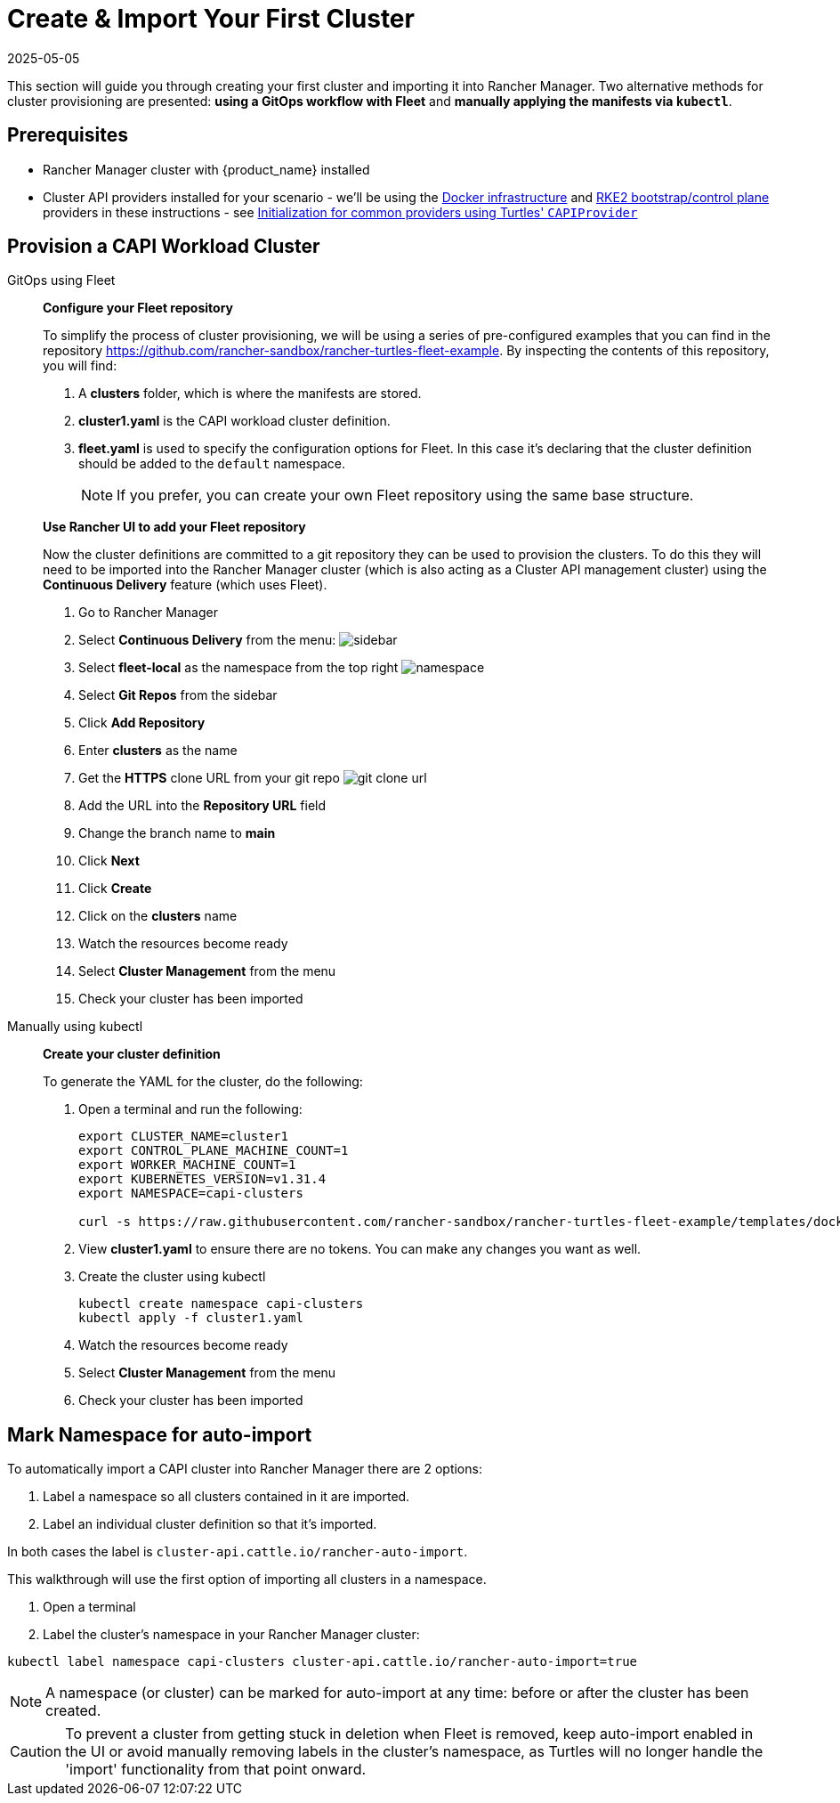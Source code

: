 = Create & Import Your First Cluster
:revdate: 2025-05-05
:page-revdate: {revdate}

This section will guide you through creating your first cluster and importing it into Rancher Manager. Two alternative methods for cluster provisioning are presented: **using a GitOps workflow with Fleet** and **manually applying the manifests via `kubectl`**.

== Prerequisites

* Rancher Manager cluster with {product_name} installed
* Cluster API providers installed for your scenario - we'll be using the https://github.com/kubernetes-sigs/cluster-api/tree/main/test/infrastructure/docker[Docker infrastructure] and https://github.com/rancher/cluster-api-provider-rke2[RKE2 bootstrap/control plane] providers in these instructions - see xref:../operator/capiprovider.adoc[Initialization for common providers using Turtles' `CAPIProvider`]

== Provision a CAPI Workload Cluster

[tabs]
======
GitOps using Fleet::
+
--
*Configure your Fleet repository*

To simplify the process of cluster provisioning, we will be using a series of pre-configured examples that you can find in the repository https://github.com/rancher-sandbox/rancher-turtles-fleet-example.
By inspecting the contents of this repository, you will find:

. A *clusters* folder, which is where the manifests are stored.
. *cluster1.yaml* is the CAPI workload cluster definition.
. *fleet.yaml* is used to specify the configuration options for Fleet. In this case it's declaring that the cluster definition should be added to the `default` namespace.
+
[NOTE]
If you prefer, you can create your own Fleet repository using the same base structure.

*Use Rancher UI to add your Fleet repository*

Now the cluster definitions are committed to a git repository they can be used to provision the clusters. To do this they will need to be imported into the Rancher Manager cluster (which is also acting as a Cluster API management cluster) using the *Continuous Delivery* feature (which uses Fleet).

. Go to Rancher Manager
. Select *Continuous Delivery* from the menu:
image:sidebar.png[sidebar]
. Select *fleet-local* as the namespace from the top right
image:ns.png[namespace]
. Select *Git Repos* from the sidebar
. Click *Add Repository*
. Enter *clusters* as the name
. Get the *HTTPS* clone URL from your git repo
image:gh_clone.png[git clone url]
. Add the URL into the *Repository URL* field
. Change the branch name to *main*
. Click *Next*
. Click *Create*
. Click on the *clusters* name
. Watch the resources become ready
. Select *Cluster Management* from the menu
. Check your cluster has been imported
--

Manually using kubectl::
+
--
*Create your cluster definition*

To generate the YAML for the cluster, do the following:

. Open a terminal and run the following:
+
[source,bash]
----
export CLUSTER_NAME=cluster1
export CONTROL_PLANE_MACHINE_COUNT=1
export WORKER_MACHINE_COUNT=1
export KUBERNETES_VERSION=v1.31.4
export NAMESPACE=capi-clusters

curl -s https://raw.githubusercontent.com/rancher-sandbox/rancher-turtles-fleet-example/templates/docker-rke2.yaml | envsubst > cluster1.yaml
----

. View *cluster1.yaml* to ensure there are no tokens. You can make any changes you want as well.

. Create the cluster using kubectl
+
[source,bash]
----
kubectl create namespace capi-clusters
kubectl apply -f cluster1.yaml
----
. Watch the resources become ready
. Select *Cluster Management* from the menu
. Check your cluster has been imported
--
======

== Mark Namespace for auto-import

To automatically import a CAPI cluster into Rancher Manager there are 2 options:

. Label a namespace so all clusters contained in it are imported.
. Label an individual cluster definition so that it's imported.

In both cases the label is `cluster-api.cattle.io/rancher-auto-import`.

This walkthrough will use the first option of importing all clusters in a namespace.

. Open a terminal
. Label the cluster's namespace in your Rancher Manager cluster:

[source,bash]
----
kubectl label namespace capi-clusters cluster-api.cattle.io/rancher-auto-import=true
----

[NOTE]
====
A namespace (or cluster) can be marked for auto-import at any time: before or after the cluster has been created.
====

[CAUTION]
====
To prevent a cluster from getting stuck in deletion when Fleet is removed, keep auto-import enabled in the UI or avoid manually removing labels in the cluster's namespace, as Turtles will no longer handle the 'import' functionality from that point onward.
====